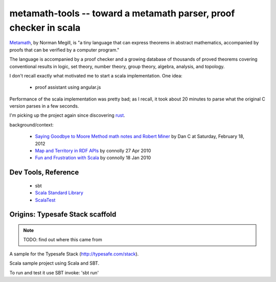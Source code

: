 metamath-tools -- toward a metamath parser, proof checker in scala
==================================================================

Metamath__, by Norman Megill, is "a tiny language that can express
theorems in abstract mathematics, accompanied by proofs that can be
verified by a computer program."

__ http://us.metamath.org/index.html

The language is accompanied by a proof checker and a growing database
of thousands of proved theorems covering conventional results in
logic, set theory, number theory, group theory, algebra, analysis, and
topology.

I don't recall exactly what motivated me to start a scala implementation.
One idea:

  - proof assistant using angular.js

Performance of the scala implementation was pretty bad; as I recall,
it took about 20 minutes to parse what the original C version parses
in a few seconds.

I'm picking up the project again since discovering rust__.

__ http://www.rust-lang.org/

background/context:

 - `Saying Goodbye to Moore Method math notes and Robert Miner`__
   by Dan C at Saturday, February 18, 2012
 - `Map and Territory in RDF APIs`__
   by connolly 27 Apr 2010
 - `Fun and Frustration with Scala`__
   by connolly 18 Jan 2010
 

__ http://www.madmode.com/2012/02/moore-method-wikipedia-free.html
__ http://dig.csail.mit.edu/breadcrumbs/node/253
__ http://www.advogato.org/person/connolly/diary/71.html

Dev Tools, Reference
--------------------

  - sbt
  - `Scala Standard Library`__
  - ScalaTest__

__ http://www.scala-lang.org/api/current/index.html
__ http://www.scalatest.org/

Origins: Typesafe Stack scaffold
--------------------------------

.. note:: TODO: find out where this came from

A sample for the Typesafe Stack (http://typesafe.com/stack).

Scala sample project using Scala and SBT.

To run and test it use SBT invoke: 'sbt run'
